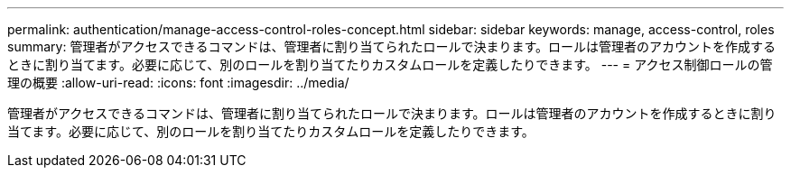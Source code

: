 ---
permalink: authentication/manage-access-control-roles-concept.html 
sidebar: sidebar 
keywords: manage, access-control, roles 
summary: 管理者がアクセスできるコマンドは、管理者に割り当てられたロールで決まります。ロールは管理者のアカウントを作成するときに割り当てます。必要に応じて、別のロールを割り当てたりカスタムロールを定義したりできます。 
---
= アクセス制御ロールの管理の概要
:allow-uri-read: 
:icons: font
:imagesdir: ../media/


[role="lead"]
管理者がアクセスできるコマンドは、管理者に割り当てられたロールで決まります。ロールは管理者のアカウントを作成するときに割り当てます。必要に応じて、別のロールを割り当てたりカスタムロールを定義したりできます。
